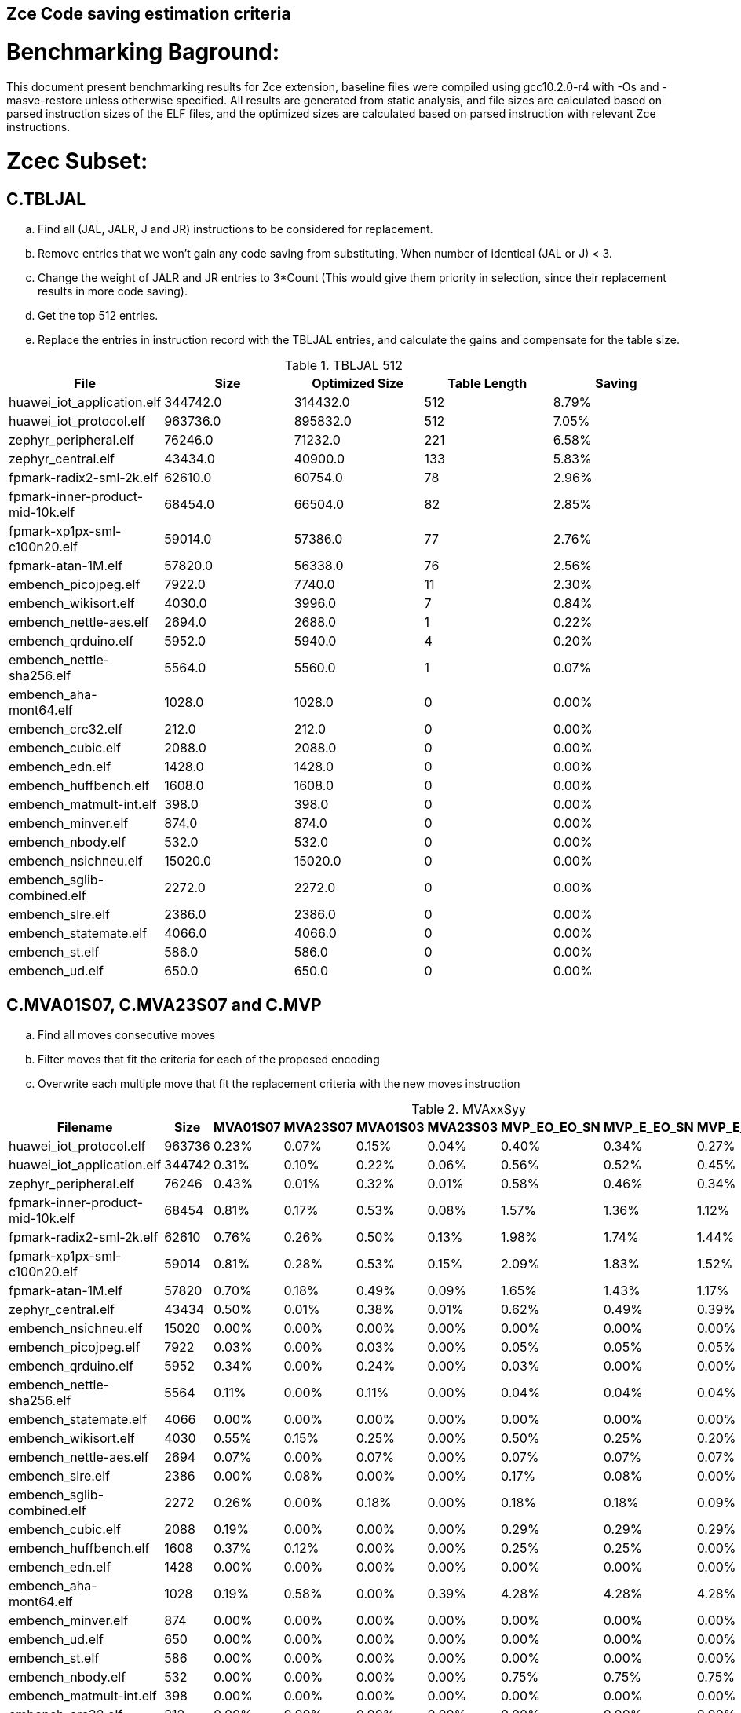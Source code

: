 ## Zce Code saving estimation criteria 
// :Version 0.1
// :doctype: book
// :encoding: utf-8
// :lang: en
// :toc: left
// :toclevels: 4
// :numbered:
// :xrefstyle: short
// :le: &#8804;
// :rarr: &#8658;


# Benchmarking Baground: 
This document present benchmarking results for Zce extension, baseline files were compiled using gcc10.2.0-r4 with -Os and -masve-restore unless otherwise specified. All results are generated from static analysis, and
file sizes are calculated based on parsed instruction sizes of the ELF files, and the optimized sizes are calculated based on parsed instruction with relevant Zce instructions. 


# Zcec Subset: 

## C.TBLJAL
.. Find all (JAL, JALR, J and JR) instructions to be considered for replacement.
.. Remove entries that we won't gain any code saving from substituting, When number of identical (JAL or J) <  3.
.. Change the weight of JALR and JR entries to 3*Count (This would give them priority in selection, since their replacement results in more code saving).
.. Get the top 512 entries.
.. Replace the entries in instruction record with the TBLJAL entries, and calculate the gains and compensate for the table size.

.TBLJAL 512 
[options="header", format="csv"]
|=======================
File , Size,Optimized Size, Table Length, Saving
huawei_iot_application.elf,344742.0,314432.0,512,8.79%
huawei_iot_protocol.elf,963736.0,895832.0,512,7.05%
zephyr_peripheral.elf,76246.0,71232.0,221,6.58%
zephyr_central.elf,43434.0,40900.0,133,5.83%
fpmark-radix2-sml-2k.elf,62610.0,60754.0,78,2.96%
fpmark-inner-product-mid-10k.elf,68454.0,66504.0,82,2.85%
fpmark-xp1px-sml-c100n20.elf,59014.0,57386.0,77,2.76%
fpmark-atan-1M.elf,57820.0,56338.0,76,2.56%
embench_picojpeg.elf,7922.0,7740.0,11,2.30%
embench_wikisort.elf,4030.0,3996.0,7,0.84%
embench_nettle-aes.elf,2694.0,2688.0,1,0.22%
embench_qrduino.elf,5952.0,5940.0,4,0.20%
embench_nettle-sha256.elf,5564.0,5560.0,1,0.07%
embench_aha-mont64.elf,1028.0,1028.0,0,0.00%
embench_crc32.elf,212.0,212.0,0,0.00%
embench_cubic.elf,2088.0,2088.0,0,0.00%
embench_edn.elf,1428.0,1428.0,0,0.00%
embench_huffbench.elf,1608.0,1608.0,0,0.00%
embench_matmult-int.elf,398.0,398.0,0,0.00%
embench_minver.elf,874.0,874.0,0,0.00%
embench_nbody.elf,532.0,532.0,0,0.00%
embench_nsichneu.elf,15020.0,15020.0,0,0.00%
embench_sglib-combined.elf,2272.0,2272.0,0,0.00%
embench_slre.elf,2386.0,2386.0,0,0.00%
embench_statemate.elf,4066.0,4066.0,0,0.00%
embench_st.elf,586.0,586.0,0,0.00%
embench_ud.elf,650.0,650.0,0,0.00%
|=======================

## C.MVA01S07, C.MVA23S07 and C.MVP
.. Find all moves consecutive moves
.. Filter moves that fit the criteria for each of the proposed encoding
.. Overwrite each multiple move that fit the replacement criteria  with the new moves instruction

.MVAxxSyy
[options="header", format="csv"]
|=======================
Filename,Size,MVA01S07,MVA23S07,MVA01S03,MVA23S03,MVP_EO_EO_SN,MVP_E_EO_SN,MVP_E_E_SN,MVP_E_E_S,MVP_E_E_N
huawei_iot_protocol.elf,963736,0.23%,0.07%,0.15%,0.04%,0.40%,0.34%,0.27%,0.07%,0.20%
huawei_iot_application.elf,344742,0.31%,0.10%,0.22%,0.06%,0.56%,0.52%,0.45%,0.08%,0.37%
zephyr_peripheral.elf,76246,0.43%,0.01%,0.32%,0.01%,0.58%,0.46%,0.34%,0.15%,0.19%
fpmark-inner-product-mid-10k.elf,68454,0.81%,0.17%,0.53%,0.08%,1.57%,1.36%,1.12%,0.61%,0.51%
fpmark-radix2-sml-2k.elf,62610,0.76%,0.26%,0.50%,0.13%,1.98%,1.74%,1.44%,0.77%,0.67%
fpmark-xp1px-sml-c100n20.elf,59014,0.81%,0.28%,0.53%,0.15%,2.09%,1.83%,1.52%,0.82%,0.70%
fpmark-atan-1M.elf,57820,0.70%,0.18%,0.49%,0.09%,1.65%,1.43%,1.17%,0.63%,0.54%
zephyr_central.elf,43434,0.50%,0.01%,0.38%,0.01%,0.62%,0.49%,0.39%,0.19%,0.20%
embench_nsichneu.elf,15020,0.00%,0.00%,0.00%,0.00%,0.00%,0.00%,0.00%,0.00%,0.00%
embench_picojpeg.elf,7922,0.03%,0.00%,0.03%,0.00%,0.05%,0.05%,0.05%,0.03%,0.03%
embench_qrduino.elf,5952,0.34%,0.00%,0.24%,0.00%,0.03%,0.00%,0.00%,0.00%,0.00%
embench_nettle-sha256.elf,5564,0.11%,0.00%,0.11%,0.00%,0.04%,0.04%,0.04%,0.00%,0.04%
embench_statemate.elf,4066,0.00%,0.00%,0.00%,0.00%,0.00%,0.00%,0.00%,0.00%,0.00%
embench_wikisort.elf,4030,0.55%,0.15%,0.25%,0.00%,0.50%,0.25%,0.20%,0.15%,0.05%
embench_nettle-aes.elf,2694,0.07%,0.00%,0.07%,0.00%,0.07%,0.07%,0.07%,0.07%,0.00%
embench_slre.elf,2386,0.00%,0.08%,0.00%,0.00%,0.17%,0.08%,0.00%,0.00%,0.00%
embench_sglib-combined.elf,2272,0.26%,0.00%,0.18%,0.00%,0.18%,0.18%,0.09%,0.09%,0.00%
embench_cubic.elf,2088,0.19%,0.00%,0.00%,0.00%,0.29%,0.29%,0.29%,0.29%,0.00%
embench_huffbench.elf,1608,0.37%,0.12%,0.00%,0.00%,0.25%,0.25%,0.00%,0.00%,0.00%
embench_edn.elf,1428,0.00%,0.00%,0.00%,0.00%,0.00%,0.00%,0.00%,0.00%,0.00%
embench_aha-mont64.elf,1028,0.19%,0.58%,0.00%,0.39%,4.28%,4.28%,4.28%,0.39%,3.89%
embench_minver.elf,874,0.00%,0.00%,0.00%,0.00%,0.00%,0.00%,0.00%,0.00%,0.00%
embench_ud.elf,650,0.00%,0.00%,0.00%,0.00%,0.00%,0.00%,0.00%,0.00%,0.00%
embench_st.elf,586,0.00%,0.00%,0.00%,0.00%,0.00%,0.00%,0.00%,0.00%,0.00%
embench_nbody.elf,532,0.00%,0.00%,0.00%,0.00%,0.75%,0.75%,0.75%,0.00%,0.75%
embench_matmult-int.elf,398,0.00%,0.00%,0.00%,0.00%,0.00%,0.00%,0.00%,0.00%,0.00%
embench_crc32.elf,212,0.00%,0.00%,0.00%,0.00%,0.00%,0.00%,0.00%,0.00%,0.00%

|=======================

## C.SBSP and  C.LBUSP
.. Find all SB / LBU instructions
.. Replace all the ones that match the following criteria with the proposed compressed instruction
... Stack relative
... Reg name > 7 and Reg name < 16
... Immediate <= 2^5

## C.SHSP and C.LHUSP
.. Find all SH/ LHU instructions
.. Replace all the ones that match the following criteria with the proposed compressed instruction
... Stack relative
... Reg name > 7 and Reg name < 16
... Immediate <= 2^6 and Immediate%2 == 0

.SP Relative Store and Load
[options="header", format="csv"]
|=======================
File name|C.LBU|C.LHU|C.SB|C.SH
embench_crc32.elf,212,0.00%,0.00%,0.00%,0.00%
embench_matmult-int.elf,398,0.00%,0.00%,0.00%,0.00%
embench_nbody.elf,532,0.00%,0.00%,0.00%,0.00%
embench_st.elf,586,0.00%,0.00%,0.00%,0.00%
embench_ud.elf,650,0.00%,0.00%,0.00%,0.00%
embench_minver.elf,874,0.00%,0.00%,0.00%,0.00%
embench_aha-mont64.elf,1028,0.00%,0.00%,0.00%,0.00%
embench_edn.elf,1428,0.00%,0.00%,0.00%,0.00%
embench_huffbench.elf,1608,0.00%,0.00%,0.00%,0.00%
embench_cubic.elf,2088,0.00%,0.00%,0.00%,0.00%
embench_sglib-combined.elf,2272,0.00%,0.00%,0.00%,0.00%
embench_slre.elf,2386,0.00%,0.00%,0.00%,0.00%
embench_nettle-aes.elf,2694,0.00%,0.00%,0.00%,0.00%
embench_wikisort.elf,4030,0.00%,0.00%,0.00%,0.00%
embench_statemate.elf,4066,0.00%,0.00%,0.00%,0.00%
embench_nettle-sha256.elf,5564,0.00%,0.00%,0.00%,0.00%
embench_qrduino.elf,5952,0.00%,0.00%,0.00%,0.00%
embench_picojpeg.elf,7922,0.05%,0.00%,0.00%,0.00%
embench_nsichneu.elf,15020,0.00%,0.00%,0.00%,0.00%
zephyr_central.elf,43434,0.08%,0.04%,0.20%,0.19%
fpmark-atan-1M.elf,57820,0.00%,0.01%,0.01%,0.03%
fpmark-xp1px-sml-c100n20.elf,59014,0.00%,0.00%,0.01%,0.01%
fpmark-radix2-sml-2k.elf,62610,0.00%,0.01%,0.01%,0.03%
fpmark-inner-product-mid-10k.elf,68454,0.00%,0.01%,0.01%,0.03%
zephyr_peripheral.elf,76246,0.06%,0.03%,0.15%,0.14%
huawei_iot_application.elf,344742,0.13%,0.11%,0.18%,0.18%
huawei_iot_protocol.elf,963736,0.14%,0.09%,0.20%,0.17%
|=======================


## C.SEXT.B C.SEXT.H 
.. Find all srai instructions dependent on slli
.. Replace the ones that match the replacement cratiera

## C.ZEXT.B C.ZEXT.H C
.. Find all stli instructions dependent on slli
.. Replace the ones that match the replacement cratiera

## C.LSBNOT 
.. Find all XORI instructions and replace all  the ones that has immediate = 1 with C.LSBNOT  and change WoE to 16

.C.LSBNOT
[options="header", format="csv"]
|=======================
File name,File Size,Optimized File,Savings
embench_aha-mont64.elf,1028.0,1026.0,0.19%
embench_crc32.elf,212.0,212.0,0.00%
embench_cubic.elf,2088.0,2088.0,0.00%
embench_edn.elf,1428.0,1428.0,0.00%
embench_huffbench.elf,1608.0,1608.0,0.00%
embench_matmult-int.elf,398.0,398.0,0.00%
embench_minver.elf,874.0,874.0,0.00%
embench_nbody.elf,532.0,532.0,0.00%
embench_nettle-aes.elf,2694.0,2694.0,0.00%
embench_nettle-sha256.elf,5564.0,5564.0,0.00%
embench_nsichneu.elf,15020.0,15020.0,0.00%
embench_picojpeg.elf,7922.0,7922.0,0.00%
embench_qrduino.elf,5952.0,5946.0,0.10%
embench_sglib-combined.elf,2272.0,2270.0,0.09%
embench_slre.elf,2386.0,2382.0,0.17%
embench_statemate.elf,4066.0,4066.0,0.00%
embench_st.elf,586.0,586.0,0.00%
embench_ud.elf,650.0,650.0,0.00%
embench_wikisort.elf,4030.0,4030.0,0.00%
fpmark-atan-1M.elf,57820.0,57806.0,0.02%
fpmark-inner-product-mid-10k.elf,68454.0,68442.0,0.02%
fpmark-radix2-sml-2k.elf,62610.0,62598.0,0.02%
fpmark-xp1px-sml-c100n20.elf,59014.0,59002.0,0.02%
huawei_iot_application.elf,344742.0,344700.0,0.01%
huawei_iot_protocol.elf,963736.0,963498.0,0.02%
zephyr_central.elf,43434.0,43428.0,0.01%
zephyr_peripheral.elf,76246.0,76238.0,0.01%

|=======================

## C.MUL
.. Find all multiplication instructions
.. Replace all the ones that match the following criteria with the C.MUL and overwrite WoE to 16 
...  Dst and Src (Reg name > 7 and Reg name < 16)

.C.MUL
[options="header", format="csv"]
|=======================
File name,File Size,Optimized File,Savings
embench_crc32.elf,212.0,210.0,0.94%
embench_cubic.elf,2088.0,2088.0,0.00%
embench_edn.elf,1428.0,1398.0,2.10%
embench_huffbench.elf,1608.0,1608.0,0.00%
embench_matmult-int.elf,398.0,396.0,0.50%
embench_minver.elf,874.0,874.0,0.00%
embench_nbody.elf,532.0,532.0,0.00%
embench_nettle-aes.elf,2694.0,2694.0,0.00%
embench_nettle-sha256.elf,5564.0,5562.0,0.04%
embench_nsichneu.elf,15020.0,15020.0,0.00%
embench_picojpeg.elf,7922.0,7882.0,0.50%
embench_qrduino.elf,5952.0,5894.0,0.97%
embench_sglib-combined.elf,2272.0,2272.0,0.00%
embench_slre.elf,2386.0,2386.0,0.00%
embench_statemate.elf,4066.0,4066.0,0.00%
embench_st.elf,586.0,584.0,0.34%
embench_ud.elf,650.0,648.0,0.31%
embench_wikisort.elf,4030.0,4028.0,0.05%
fpmark-atan-1M.elf,57820.0,57776.0,0.08%
fpmark-inner-product-mid-10k.elf,68454.0,68404.0,0.07%
fpmark-radix2-sml-2k.elf,62610.0,62564.0,0.07%
fpmark-xp1px-sml-c100n20.elf,59014.0,58972.0,0.07%
huawei_iot_application.elf,344742.0,344202.0,0.16%
huawei_iot_protocol.elf,963736.0,960968.0,0.29%
zephyr_central.elf,43434.0,43378.0,0.13%
zephyr_peripheral.elf,76246.0,76170.0,0.10%

|=======================

## C.SEXT.W and C.ZEXT.W  (No logic yet !!)


# Zces Subset: 

## C.PUSH
.. Traverse functions prologue 
.. Find negative stack adjustments
.. Find all stack relative store that has a negative offset and fits within the range 
_(abs(int(current_entry["Immediate"])+int(stack_adj_push[-1]["Adj"]["Immediate"])) < 60)_

.. Stop search at HOBs 
.. Check what is the maximum number of registers that we can fit in our replacement criteria
_rcount = { 0: ("ra",), 1: ("ra", "s0"),2: ("ra", "s0-s1"),3: ("ra", "s0-s2"),4:("ra", "s0-s3"),5: ("ra", "s0-s5"),6: ("ra", "s0-s8"),7: ("ra", "s0-s11")}_

.. Replace all instructions that fit the replacement criteria with the correct push instruction 

## C.POP and C.POPRET 
.. Traverse functions in reverse starting from epilogue
.. Find positive stack adjustments 
.. Find all stack relative  Load words that has positive offsets and fit within the range 
.. Stop search at HOBs 
.. Check what is the maximum number of registers that we can fit in our replacement criteria
.. Replace all instructions that fit the replacement criteria with the correct POP/POPRET instruction 

# Zced Subset: 

## C.DECBGEZ 
	. NO LOGIC YET

## C.SB 
	. Initial implementation and filtering to select best encoding, yet to adapt to replace entries.

## C.LBU 
	. Initial implementation and filtering to select best encoding, yet to adapt to replace entries.

## C.SH 
	. Initial implementation and filtering to select best encoding, yet to adapt to replace entries.

## C.LHU
	. Initial implementation and filtering to select best encoding, yet to adapt to replace entries.

